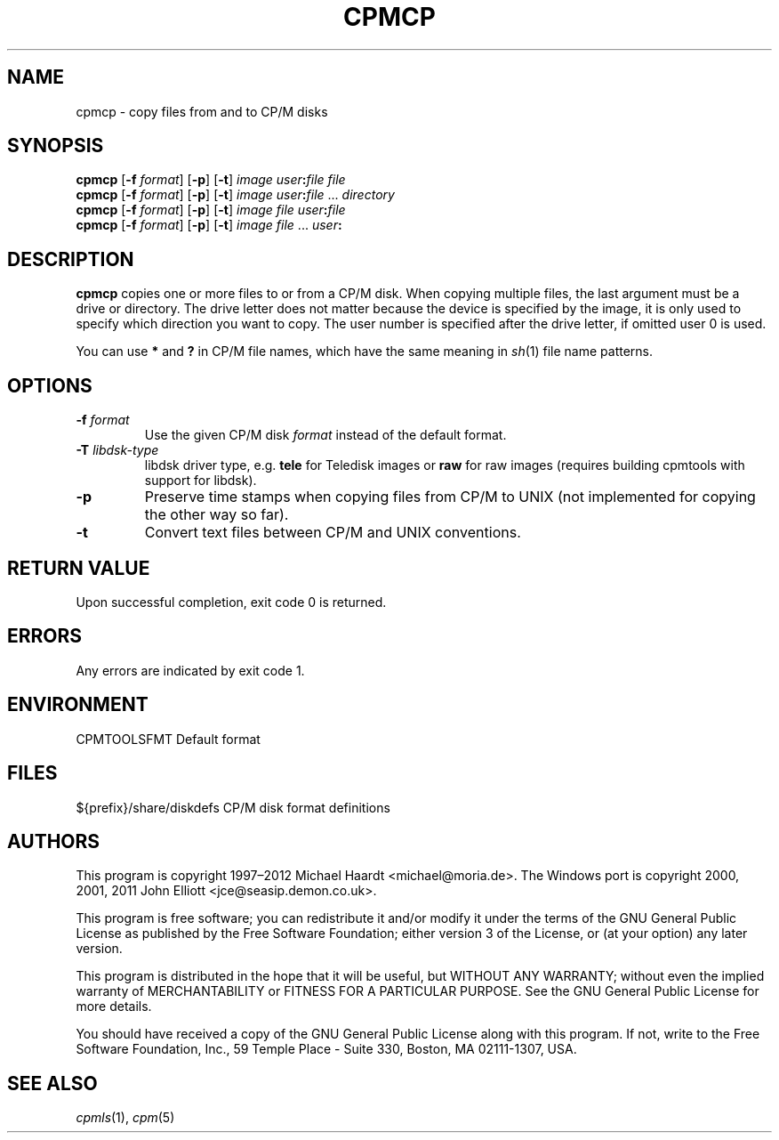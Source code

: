 .TH CPMCP 1 "Dec 13, 2020" "CP/M tools" "User commands"
.SH NAME \"{{{roff}}}\"{{{
cpmcp \- copy files from and to CP/M disks
.\"}}}
.SH SYNOPSIS \"{{{
.ad l
.B cpmcp
.RB [ \-f
.IR format ]
.RB [ \-p ]
.RB [ \-t ]
.I image
\fIuser\fP\fB:\fP\fIfile\fP \fIfile\fP
.br
.B cpmcp
.RB [ \-f
.IR format ]
.RB [ \-p ]
.RB [ \-t ]
.I image
\fIuser\fP\fB:\fP\fIfile\fP ... \fIdirectory\fP
.br
.B cpmcp
.RB [ \-f
.IR format ]
.RB [ \-p ]
.RB [ \-t ]
.I image
\fIfile\fP \fIuser\fP\fB:\fP\fIfile\fP
.br
.B cpmcp
.RB [ \-f
.IR format ]
.RB [ \-p ]
.RB [ \-t ]
.I image
\fIfile\fP ... \fIuser\fP\fB:\fP
.ad b
.\"}}}
.SH DESCRIPTION \"{{{
\fBcpmcp\fP copies one or more files to or from a CP/M disk.  When copying
multiple files, the last argument must be a drive or directory.  The drive
letter does not matter because the device is specified by the image, it is
only used to specify which direction you want to copy.  The user number is
specified after the drive letter, if omitted user 0 is used.
.PP
You can use \fB*\fP and \fB?\fP in CP/M file names, which have the same
meaning in
.IR sh (1)
file name patterns.
.\"}}}
.SH OPTIONS \"{{{
.IP "\fB\-f\fP \fIformat\fP"
Use the given CP/M disk \fIformat\fP instead of the default format.
.IP "\fB\-T\fP \fIlibdsk-type\fP"
libdsk driver type, e.g. \fBtele\fP for Teledisk images or \fBraw\fP for raw images 
(requires building cpmtools with support for libdsk).
.IP \fB\-p\fP
Preserve time stamps when copying files from CP/M to UNIX (not
implemented for copying the other way so far).
.IP \fB\-t\fP
Convert text files between CP/M and UNIX conventions.
.\"}}}
.SH "RETURN VALUE" \"{{{
Upon successful completion, exit code 0 is returned.
.\"}}}
.SH ERRORS \"{{{
Any errors are indicated by exit code 1.
.\"}}}
.SH ENVIRONMENT \"{{{
CPMTOOLSFMT     Default format
.\"}}}
.SH FILES \"{{{
${prefix}/share/diskdefs	CP/M disk format definitions
.\"}}}
.SH AUTHORS \"{{{
This program is copyright 1997\(en2012 Michael Haardt
<michael@moria.de>.  The Windows port is copyright 2000, 2001, 2011 John Elliott
<jce@seasip.demon.co.uk>.
.PP
This program is free software; you can redistribute it and/or modify
it under the terms of the GNU General Public License as published by
the Free Software Foundation; either version 3 of the License, or
(at your option) any later version.
.PP
This program is distributed in the hope that it will be useful,
but WITHOUT ANY WARRANTY; without even the implied warranty of
MERCHANTABILITY or FITNESS FOR A PARTICULAR PURPOSE.  See the
GNU General Public License for more details.
.PP
You should have received a copy of the GNU General Public License along
with this program.  If not, write to the Free Software Foundation, Inc.,
59 Temple Place - Suite 330, Boston, MA 02111-1307, USA.
.\"}}}
.SH "SEE ALSO" \"{{{
.IR cpmls (1),
.IR cpm (5)
.\"}}}
